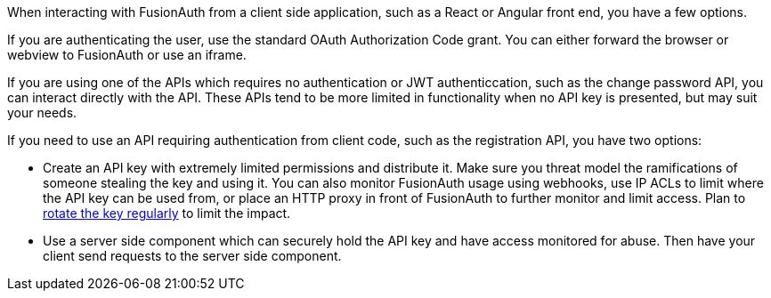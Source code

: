 When interacting with FusionAuth from a client side application, such as a React or Angular front end, you have a few options.

If you are authenticating the user, use the standard OAuth Authorization Code grant.
You can either forward the browser or webview to FusionAuth or use an iframe.

If you are using one of the APIs which requires no authentication or JWT authenticcation, such as the change password API, you can interact directly with the API.
These APIs tend to be more limited in functionality when no API key is presented, but may suit your needs.

If you need to use an API requiring authentication from client code, such as the registration API, you have two options:

* Create an API key with extremely limited permissions and distribute it.
Make sure you threat model the ramifications of someone stealing the key and using it.
You can also monitor FusionAuth usage using webhooks, use IP ACLs to limit where the API key can be used from, or place an HTTP proxy in front of FusionAuth to further monitor and limit access.
Plan to link:/docs/v1/tech/tutorials/key-rotation[rotate the key regularly] to limit the impact.
* Use a server side component which can securely hold the API key and have access monitored for abuse.
Then have your client send requests to the server side component.

